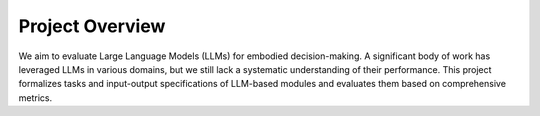Project Overview
================

We aim to evaluate Large Language Models (LLMs) for embodied decision-making. A significant body of work has leveraged LLMs in various domains, but we still lack a systematic understanding of their performance. This project formalizes tasks and input-output specifications of LLM-based modules and evaluates them based on comprehensive metrics.
